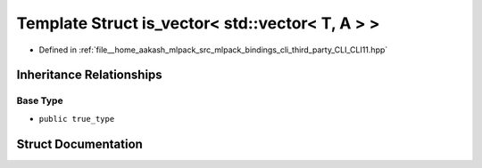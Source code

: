 .. _exhale_struct_structCLI_1_1is__vector_3_01std_1_1vector_3_01T_00_01A_01_4_01_4:

Template Struct is_vector< std::vector< T, A > >
================================================

- Defined in :ref:`file__home_aakash_mlpack_src_mlpack_bindings_cli_third_party_CLI_CLI11.hpp`


Inheritance Relationships
-------------------------

Base Type
*********

- ``public true_type``


Struct Documentation
--------------------


.. doxygenstruct:: CLI::is_vector< std::vector< T, A > >
   :members:
   :protected-members:
   :undoc-members: